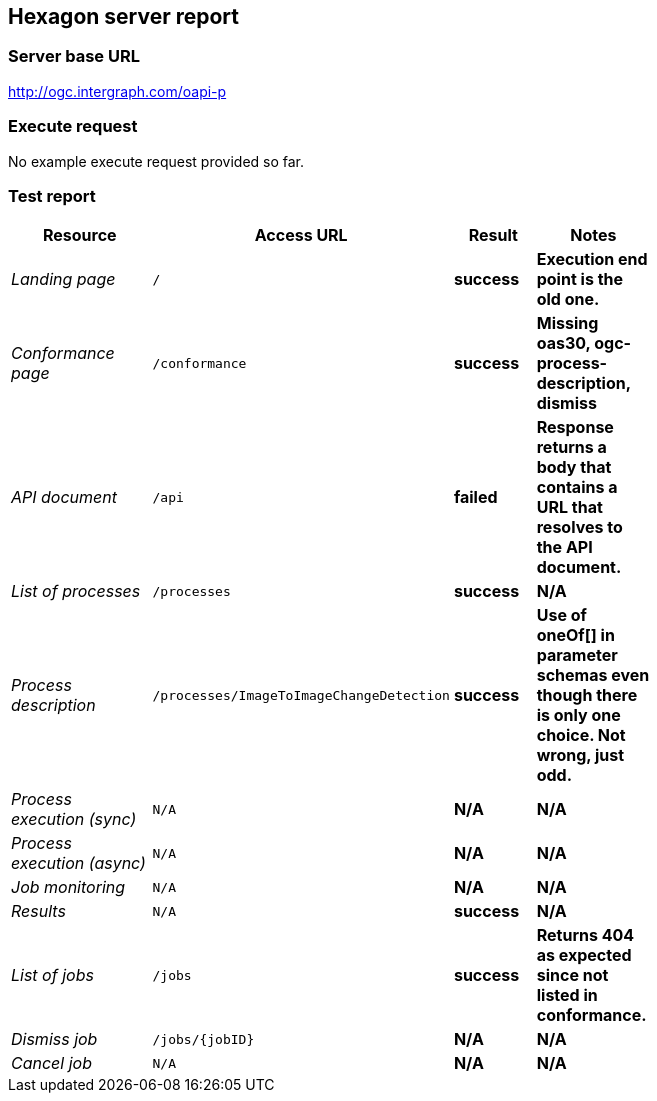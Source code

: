 == Hexagon server report

=== Server base URL

http://ogc.intergraph.com/oapi-p

=== Execute request

No example execute request provided so far.

[source,JSON]
====
====

=== Test report

[cols="40e,^20m,>20s,20s",width="75%",options="header",align="center"]
|===
|Resource |Access URL |Result |Notes
|Landing page |/ |success |Execution end point is the old one.
|Conformance page |/conformance |success |Missing oas30, ogc-process-description, dismiss
|API document |/api |failed |Response returns a body that contains a URL that resolves to the API document.
|List of processes |/processes |success |N/A
|Process description |/processes/ImageToImageChangeDetection |success |Use of oneOf[] in parameter schemas even though there is only one choice.  Not wrong, just odd.
|Process execution (sync)|N/A |N/A |N/A
|Process execution (async)|N/A |N/A |N/A
|Job monitoring |N/A |N/A |N/A
|Results |N/A |success |N/A
|List of jobs |/jobs |success |Returns 404 as expected since not listed in conformance.
|Dismiss job |/jobs/{jobID} |N/A |N/A
|Cancel job |N/A |N/A |N/A
